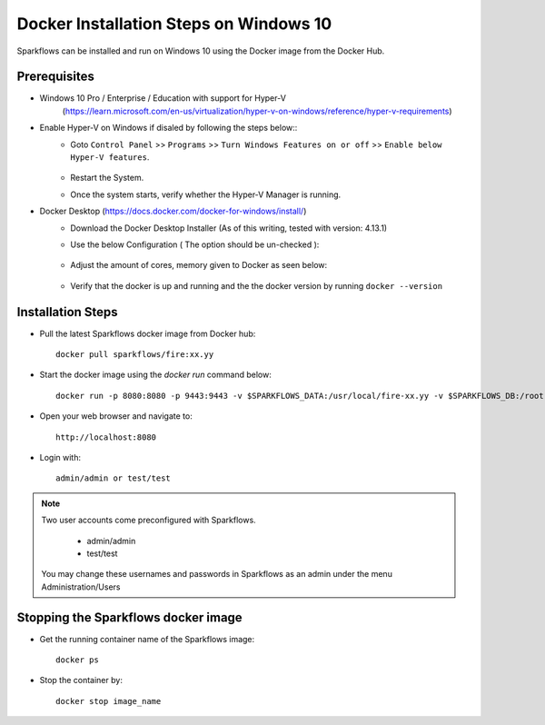 Docker Installation Steps on Windows 10
^^^^^^^^^^^^^^^^^^^^^^^^^^^^^^^^^^^^^^^

Sparkflows can be installed and run on Windows 10 using the Docker image from the Docker Hub.


Prerequisites
-------------
* Windows 10 Pro / Enterprise / Education with support for Hyper-V
    (https://learn.microsoft.com/en-us/virtualization/hyper-v-on-windows/reference/hyper-v-requirements)

* Enable Hyper-V on Windows if disaled by following the steps below::
    * Goto ``Control Panel`` >> ``Programs`` >> ``Turn Windows Features on or off`` >> ``Enable below Hyper-V features``.
    
      .. figure:: ../../_assets/docker-install/hyperv.png
         :alt: Quickstart
         :width: 90%
         
    * Restart the System.
    * Once the system starts, verify whether the Hyper-V Manager is running.

* Docker Desktop (https://docs.docker.com/docker-for-windows/install/)
    * Download the Docker Desktop Installer (As of this writing, tested with version: 4.13.1)
    * Use the below Configuration ( The option should be un-checked ):
    
      .. figure:: ../../_assets/docker-install/hyperv-docker.png
         :alt: Quickstart
         :width: 90%
    * Adjust the amount of cores, memory given to Docker as seen below:
    
      .. figure:: ../../_assets/docker-install/docker-resources.png
         :alt: Quickstart
         :width: 90%
    * Verify that the docker is up and running and the the docker version by running ``docker --version``
    

Installation Steps
---------------------------

* Pull the latest Sparkflows docker image from Docker hub::

    docker pull sparkflows/fire:xx.yy


* Start the docker image using the `docker run` command below::
    
    docker run -p 8080:8080 -p 9443:9443 -v $SPARKFLOWS_DATA:/usr/local/fire-xx.yy -v $SPARKFLOWS_DB:/root -e KEYSTORE_PASSWORD=12345678 -e FIRE_HTTP_PORT=8080 -e FIRE_HTTPS_PORT=9443  sparkflows/fire:xx.yy

* Open your web browser and navigate to:: 
  
    http://localhost:8080

* Login with:: 

    admin/admin or test/test

    
.. note::  Two user accounts come preconfigured with Sparkflows.

           * admin/admin
           * test/test
    
    You may change these usernames and passwords in Sparkflows as an admin under the menu Administration/Users 


Stopping the Sparkflows docker image
------------------------------------
* Get the running container name of the Sparkflows image::

     docker ps
     
* Stop the container by::

     docker stop image_name

    
